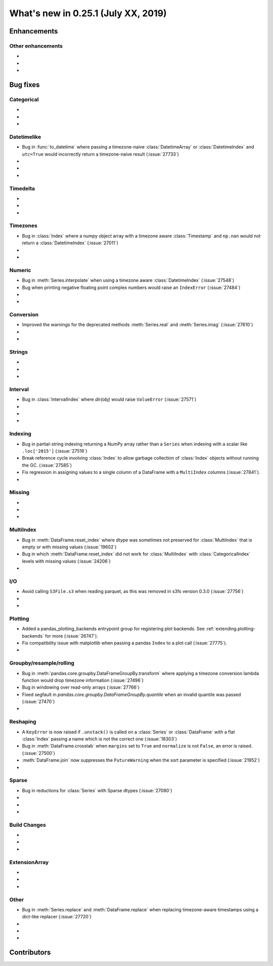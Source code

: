 .. _whatsnew_0251:

What's new in 0.25.1 (July XX, 2019)
------------------------------------

Enhancements
~~~~~~~~~~~~


.. _whatsnew_0251.enhancements.other:

Other enhancements
^^^^^^^^^^^^^^^^^^

-
-
-

.. _whatsnew_0251.bug_fixes:

Bug fixes
~~~~~~~~~


Categorical
^^^^^^^^^^^

-
-
-

Datetimelike
^^^^^^^^^^^^
- Bug in :func:`to_datetime` where passing a timezone-naive :class:`DatetimeArray` or :class:`DatetimeIndex` and ``utc=True`` would incorrectly return a timezone-naive result (:issue:`27733`)
-
-
-

Timedelta
^^^^^^^^^

-
-
-

Timezones
^^^^^^^^^

- Bug in :class:`Index` where a numpy object array with a timezone aware :class:`Timestamp` and ``np.nan`` would not return a :class:`DatetimeIndex` (:issue:`27011`)
-
-

Numeric
^^^^^^^
- Bug in :meth:`Series.interpolate` when using a timezone aware :class:`DatetimeIndex` (:issue:`27548`)
- Bug when printing negative floating point complex numbers would raise an ``IndexError`` (:issue:`27484`)
-
-

Conversion
^^^^^^^^^^

- Improved the warnings for the deprecated methods :meth:`Series.real` and :meth:`Series.imag` (:issue:`27610`)
-
-

Strings
^^^^^^^

-
-
-


Interval
^^^^^^^^
- Bug in :class:`IntervalIndex` where `dir(obj)` would raise ``ValueError`` (:issue:`27571`)
-
-
-

Indexing
^^^^^^^^

- Bug in partial-string indexing returning a NumPy array rather than a ``Series`` when indexing with a scalar like ``.loc['2015']`` (:issue:`27516`)
- Break reference cycle involving :class:`Index` to allow garbage collection of :class:`Index` objects without running the GC. (:issue:`27585`)
- Fix regression in assigning values to a single column of a DataFrame with a ``MultiIndex`` columns (:issue:`27841`).
-

Missing
^^^^^^^

-
-
-

MultiIndex
^^^^^^^^^^

- Bug in :meth:`DataFrame.reset_index` where dtype was sometimes not preserved for :class:`MultiIndex` that is empty or with missing values (:issue:`19602`)
- Bug in which :meth:`DataFrame.reset_index` did not work for :class:`MultiIndex` with :class:`CategoricalIndex` levels with missing values (:issue:`24206`)
-

I/O
^^^

- Avoid calling ``S3File.s3`` when reading parquet, as this was removed in s3fs version 0.3.0 (:issue:`27756`)
-
-

Plotting
^^^^^^^^

- Added a pandas_plotting_backends entrypoint group for registering plot backends. See :ref:`extending.plotting-backends` for more (:issue:`26747`).
- Fix compatibility issue with matplotlib when passing a pandas ``Index`` to a plot call (:issue:`27775`).
-

Groupby/resample/rolling
^^^^^^^^^^^^^^^^^^^^^^^^

- Bug in :meth:`pandas.core.groupby.DataFrameGroupBy.transform` where applying a timezone conversion lambda function would drop timezone information (:issue:`27496`)
- Bug in windowing over read-only arrays (:issue:`27766`)
- Fixed segfault in `pandas.core.groupby.DataFrameGroupBy.quantile` when an invalid quantile was passed (:issue:`27470`)
-

Reshaping
^^^^^^^^^

- A ``KeyError`` is now raised if ``.unstack()`` is called on a :class:`Series` or :class:`DataFrame` with a flat :class:`Index` passing a name which is not the correct one (:issue:`18303`)
-  Bug in :meth:`DataFrame.crosstab` when ``margins`` set to ``True`` and ``normalize`` is not ``False``, an error is raised. (:issue:`27500`)
- :meth:`DataFrame.join` now suppresses the ``FutureWarning`` when the sort parameter is specified (:issue:`21952`)
-

Sparse
^^^^^^
- Bug in reductions for :class:`Series` with Sparse dtypes (:issue:`27080`)
-
-
-


Build Changes
^^^^^^^^^^^^^

-
-
-

ExtensionArray
^^^^^^^^^^^^^^

-
-
-

Other
^^^^^
- Bug in :meth:`Series.replace` and :meth:`DataFrame.replace` when replacing timezone-aware timestamps using a dict-like replacer (:issue:`27720`)
-
-
-

.. _whatsnew_0.251.contributors:

Contributors
~~~~~~~~~~~~

.. contributors:: v0.25.0..HEAD
